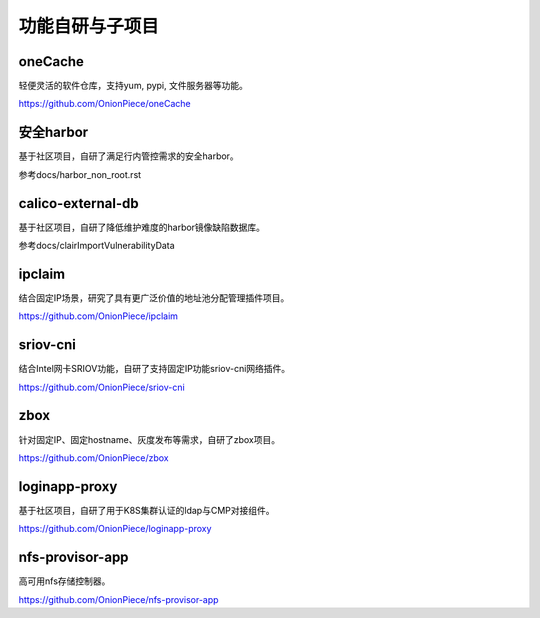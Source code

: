 ****************
功能自研与子项目
****************

oneCache
========

轻便灵活的软件仓库，支持yum, pypi, 文件服务器等功能。

https://github.com/OnionPiece/oneCache

安全harbor
==========

基于社区项目，自研了满足行内管控需求的安全harbor。

参考docs/harbor_non_root.rst

calico-external-db
==================

基于社区项目，自研了降低维护难度的harbor镜像缺陷数据库。

参考docs/clairImportVulnerabilityData

ipclaim
=======

结合固定IP场景，研究了具有更广泛价值的地址池分配管理插件项目。

https://github.com/OnionPiece/ipclaim

sriov-cni
=========

结合Intel网卡SRIOV功能，自研了支持固定IP功能sriov-cni网络插件。

https://github.com/OnionPiece/sriov-cni

zbox
====

针对固定IP、固定hostname、灰度发布等需求，自研了zbox项目。

https://github.com/OnionPiece/zbox

loginapp-proxy
==============

基于社区项目，自研了用于K8S集群认证的ldap与CMP对接组件。

https://github.com/OnionPiece/loginapp-proxy

nfs-provisor-app
================

高可用nfs存储控制器。

https://github.com/OnionPiece/nfs-provisor-app
